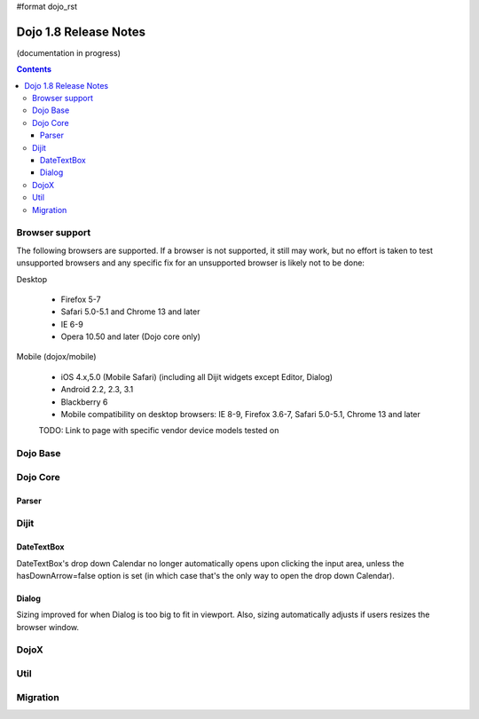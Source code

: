 #format dojo_rst

Dojo 1.8 Release Notes
======================

(documentation in progress)

.. contents::
   :depth: 3


===============
Browser support
===============

The following browsers are supported. If a browser is not supported, it still may work, but no effort is taken to test unsupported browsers and any specific fix for an unsupported browser is likely not to be done:

Desktop

  * Firefox 5-7
  * Safari 5.0-5.1 and Chrome 13 and later
  * IE 6-9
  * Opera 10.50 and later (Dojo core only)

Mobile (dojox/mobile)

  * iOS 4.x,5.0 (Mobile Safari) (including all Dijit widgets except Editor, Dialog)
  * Android 2.2, 2.3, 3.1 
  * Blackberry 6 
  * Mobile compatibility on desktop browsers: IE 8-9, Firefox 3.6-7, Safari 5.0-5.1, Chrome 13 and later

  TODO: Link to page with specific vendor device models tested on 

=========
Dojo Base
=========

=========
Dojo Core
=========

Parser
------

=====
Dijit
=====

DateTextBox
-----------
DateTextBox's drop down Calendar no longer automatically opens upon clicking the input area, unless the hasDownArrow=false option is set (in which case that's the only way to open the drop down Calendar).

Dialog
------
Sizing improved for when Dialog is too big to fit in viewport.   Also, sizing automatically adjusts if users resizes the browser window.


=====
DojoX
=====


====
Util
====


=========
Migration
=========

